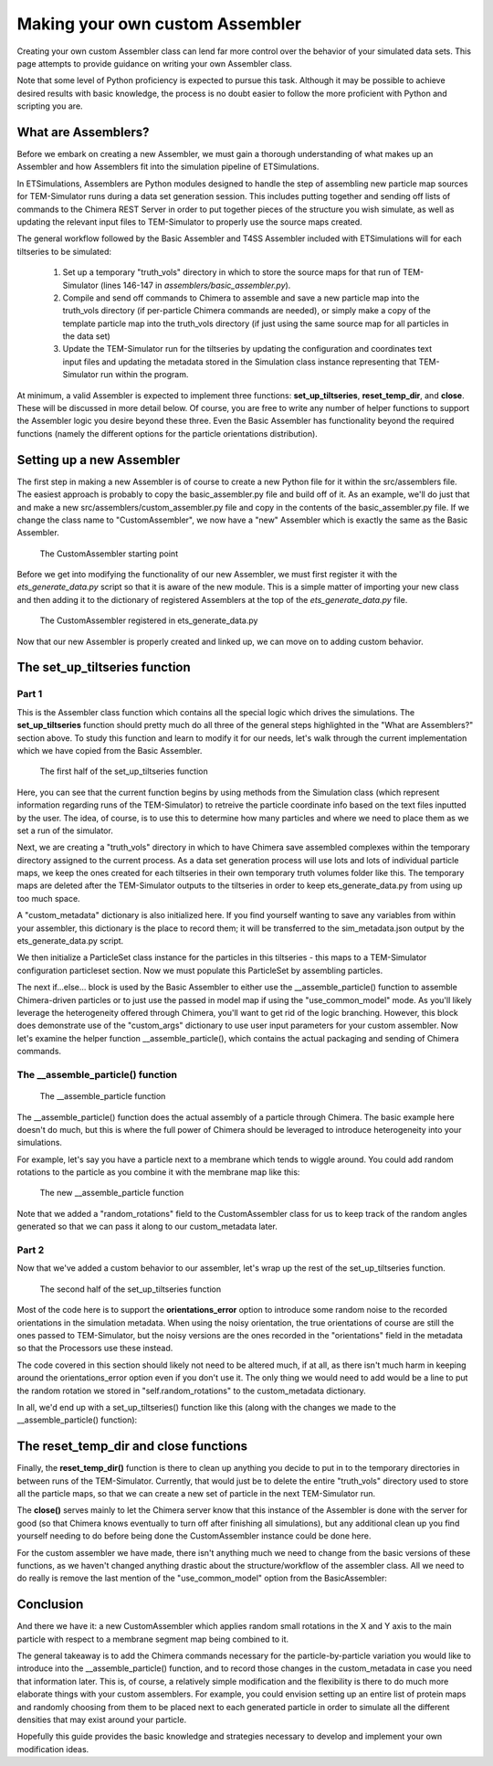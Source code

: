 .. _guide-custom-assembler:

Making your own custom Assembler
================================
Creating your own custom Assembler class can lend far more control over the behavior of your simulated data sets. This page attempts to provide guidance on writing your own Assembler class.

Note that some level of Python proficiency is expected to pursue this task. Although it may be possible to achieve desired results with basic knowledge, the process is no doubt easier to follow the more proficient with Python and scripting you are.

What are Assemblers?
--------------------
Before we embark on creating a new Assembler, we must gain a thorough understanding of what makes up an Assembler and how Assemblers fit into the simulation pipeline of ETSimulations.

In ETSimulations, Assemblers are Python modules designed to handle the step of assembling new particle map sources for TEM-Simulator runs during a data set generation session. This includes putting together and sending off lists of commands to the Chimera REST Server in order to put together pieces of the structure you wish simulate, as well as updating the relevant input files to TEM-Simulator to properly use the source maps created.

The general workflow followed by the Basic Assembler and T4SS Assembler included with ETSimulations will for each tiltseries to be simulated:

    1. Set up a temporary "truth_vols" directory in which to store the source maps for that run of TEM-Simulator (lines 146-147 in *assemblers/basic_assembler.py*).

    2. Compile and send off commands to Chimera to assemble and save a new particle map into the truth_vols directory (if per-particle Chimera commands are needed), or simply make a copy of the template particle map into the truth_vols directory (if just using the same source map for all particles in the data set)

    3. Update the TEM-Simulator run for the tiltseries by updating the configuration and coordinates text input files and updating the metadata stored in the Simulation class instance representing that TEM-Simulator run within the program.

At minimum, a valid Assembler is expected to implement three functions: **set_up_tiltseries**, **reset_temp_dir**, and **close**. These will be discussed in more detail below. Of course, you are free to write any number of helper functions to support the Assembler logic you desire beyond these three. Even the Basic Assembler has functionality beyond the required functions (namely the different options for the particle orientations distribution).

Setting up a new Assembler
--------------------------
The first step in making a new Assembler is of course to create a new Python file for it within the src/assemblers file. The easiest approach is probably to copy the basic_assembler.py file and build off of it. As an example, we'll do just that and make a new src/assemblers/custom_assembler.py file and copy in the contents of the basic_assembler.py file. If we change the class name to "CustomAssembler", we now have a "new" Assembler which is exactly the same as the Basic Assembler.

.. figure:: _static/custom_assembler_1.png
    :width: 65%
    :alt: Custom Assembler example

    The CustomAssembler starting point

Before we get into modifying the functionality of our new Assembler, we must first register it with the *ets_generate_data.py* script so that it is aware of the new module. This is a simple matter of importing your new class and then adding it to the dictionary of registered Assemblers at the top of the *ets_generate_data.py* file.

.. figure:: _static/custom_assembler_2.png
    :width: 100%
    :alt: Custom Assembler example registration

    The CustomAssembler registered in ets_generate_data.py

Now that our new Assembler is properly created and linked up, we can move on to adding custom behavior.

The set_up_tiltseries function
------------------------------
Part 1
``````
This is the Assembler class function which contains all the special logic which drives the simulations. The **set_up_tiltseries** function should pretty much do all three of the general steps highlighted in the "What are Assemblers?" section above. To study this function and learn to modify it for our needs, let's walk through the current implementation which we have copied from the Basic Assembler.

.. figure:: _static/custom_assembler_3.png
    :width: 100%
    :alt: Custom Assembler example set_up_tiltseries part 1

    The first half of the set_up_tiltseries function

Here, you can see that the current function begins by using methods from the Simulation class (which represent information regarding runs of the TEM-Simulator) to retreive the particle coordinate info based on the text files inputted by the user. The idea, of course, is to use this to determine how many particles and where we need to place them as we set a run of the simulator.

Next, we are creating a "truth_vols" directory in which to have Chimera save assembled complexes within the temporary directory assigned to the current process. As a data set generation process will use lots and lots of individual particle maps, we keep the ones created for each tiltseries in their own temporary truth volumes folder like this. The temporary maps are deleted after the TEM-Simulator outputs to the tiltseries in order to keep ets_generate_data.py from using up too much space.

A "custom_metadata" dictionary is also initialized here. If you find yourself wanting to save any variables from within your assembler, this dictionary is the place to record them; it will be transferred to the sim_metadata.json output by the ets_generate_data.py script.

We then initialize a ParticleSet class instance for the particles in this tiltseries - this maps to a TEM-Simulator configuration particleset section. Now we must populate this ParticleSet by assembling particles.

The next if...else... block is used by the Basic Assembler to either use the __assemble_particle() function to assemble Chimera-driven particles or to just use the passed in model map if using the "use_common_model" mode. As you'll likely leverage the heterogeneity offered through Chimera, you'll want to get rid of the logic branching. However, this block does demonstrate use of the "custom_args" dictionary to use user input parameters for your custom assembler. Now let's examine the helper function __assemble_particle(), which contains the actual packaging and sending of Chimera commands.

The __assemble_particle() function
``````````````````````````````````
.. figure:: _static/custom_assembler_4.png
    :width: 100%
    :alt: Custom Assembler assemble_particle function

    The __assemble_particle function

The __assemble_particle() function does the actual assembly of a particle through Chimera. The basic example here doesn't do much, but this is where the full power of Chimera should be leveraged to introduce heterogeneity into your simulations.

For example, let's say you have a particle next to a membrane which tends to wiggle around. You could add random rotations to the particle as you combine it with the membrane map like this:

.. figure:: _static/custom_assembler_5.png
    :width: 100%
    :alt: Custom Assembler assemble_particle function revised

    The new __assemble_particle function

Note that we added a "random_rotations" field to the CustomAssembler class for us to keep track of the random angles generated so that we can pass it along to our custom_metadata later.

Part 2
``````
Now that we've added a custom behavior to our assembler, let's wrap up the rest of the set_up_tiltseries function.

.. figure:: _static/custom_assembler_6.png
    :width: 100%
    :alt: Custom Assembler set_up_tiltseries part 2

    The second half of the set_up_tiltseries function

Most of the code here is to support the **orientations_error** option to introduce some random noise to the recorded orientations in the simulation metadata. When using the noisy orientation, the true orientations of course are still the ones passed to TEM-Simulator, but the noisy versions are the ones recorded in the "orientations" field in the metadata so that the Processors use these instead.

The code covered in this section should likely not need to be altered much, if at all, as there isn't much harm in keeping around the orientations_error option even if you don't use it. The only thing we would need to add would be a line to put the random rotation we stored in "self.random_rotations" to the custom_metadata dictionary.

In all, we'd end up with a set_up_tiltseries() function like this (along with the changes we made to the __assemble_particle() function):

.. hidden-code-block:: python
    :label: + show/hide function

    def set_up_tiltseries(self, simulation):
        """
        Implements the tiltseries set-up procedure, which consists of:

        For number of particles (i.e 4):
            1. Make a temp truth volume
            2. Assemble particle and save truth
            3. Set up sim configs and update TEM input files

        Args:
            simulation: The src.simulation.tem_simulation.Simulation object responsible for feeding
                particles assembled here to a TEM-Simulator run, passed in from the simulation child
                process running the simulation using this Assembler.
        """
        self.simulation = simulation

        # Get particle coordinates info from base file provided
        num_particles = self.simulation.get_num_particles()

        truth_vols_dir = self.temp_dir + "/truth_vols"
        os.mkdir(truth_vols_dir)

        custom_metadata = {"true_orientations": [], "your_custom_information_to_log": []}

        # Initialize a Particle Set instance to add individual particles to a stack
        particle_set = ParticleSet("CustomParticle", key=True)

        for i in range(num_particles):
            # Get particle coordinates, with random errors applied for this tiltseries, if desired
            coordinates = self.simulation.parse_coordinates()

            new_particle = truth_vols_dir + "/%d.mrc" % i

            # Assemble a new particle
            self.__assemble_particle(new_particle)

            # Update the simulation parameters with the new particle
            true_orientation = self.get_new_orientation(self.custom_args["orientations_source"])

            # If we want to add noise to orientations, do it here
            if "orientations_error" in self.custom_args:
                error_params = self.custom_args["orientations_error"]
                mu = error_params["mu"]
                sigma = error_params["sigma"]

                # Record the error parameters used
                custom_metadata["orientations_error_distribution"] = \
                    "gauss({:f}, {:f})".format(mu, sigma)

                noisy_orientation = [true_orientation[0] + random.gauss(mu, sigma),
                                     true_orientation[1] + random.gauss(mu, sigma),
                                     true_orientation[2] + random.gauss(mu, sigma)]

                # Update metadata records for changed orientations
                custom_metadata["true_orientations"].append(true_orientation)

                particle_set.add_orientation_to_simulate(true_orientation, noisy_version=noisy_orientation)
            else:
                particle_set.add_orientation_to_simulate(true_orientation)
                particle_set.add_orientation_to_save(true_orientation)

            # Update the other simulation parameters with the new particle
            particle_set.add_coordinate_to_simulate(coordinates["true_coordinates"][i])
            particle_set.add_coordinate_to_save(coordinates["coordinates"][i])
            if "coord_error" in self.custom_args:
                custom_metadata["true_coordinates"].append(
                    coordinates["true_coordinates"][i]
                )
            particle_set.add_source(new_particle)
            particle_set.num_particles += 1

        # Now send off the Chimera commands you have compiled for this stack off to the Chimera
        # server to be processed
        self.__send_commands_to_chimera()

        # Put all the random rotations used in the custom metadata
        custom_metadata["random_rotations"] = self.random_rotations

        # Apply completed particle set to TEM-Simulator configs
        self.simulation.create_particle_lists([particle_set])

        self.simulation.custom_data = custom_metadata

        return self.simulation


The reset_temp_dir and close functions
--------------------------------------
Finally, the **reset_temp_dir()** function is there to clean up anything you decide to put in to the temporary directories in between runs of the TEM-Simulator. Currently, that would just be to delete the entire "truth_vols" directory used to store all the particle maps, so that we can create a new set of particle in the next TEM-Simulator run.

The **close()** serves mainly to let the Chimera server know that this instance of the Assembler is done with the server for good (so that Chimera knows eventually to turn off after finishing all simulations), but any additional clean up you find yourself needing to do before being done the CustomAssembler instance could be done here.

For the custom assembler we have made, there isn't anything much we need to change from the basic versions of these functions, as we haven't changed anything drastic about the structure/workflow of the assembler class. All we need to do really is remove the last mention of the "use_common_model" option from the BasicAssembler:

.. hidden-code-block:: python
    :label: + show/hide code

    def reset_temp_dir(self):
        """
        Resets the temp directory resources for the Assembler, i.e removes current particles created

        Returns: None

        """
        rmtree(self.temp_dir + "/truth_vols")

    def close(self):
        """
        Lets the Chimera server know that this Assembler is done for good

        Returns: None

        """
        # Let the Chimera server know that this Assembler is done using the server
        self.commands = ["END"]
        self.__send_commands_to_chimera()

Conclusion
----------
And there we have it: a new CustomAssembler which applies random small rotations in the X and Y axis to the main particle with respect to a membrane segment map being combined to it.

The general takeaway is to add the Chimera commands necessary for the particle-by-particle variation you would like to introduce into the __assemble_particle() function, and to record those changes in the custom_metadata in case you need that information later. This is, of course, a relatively simple modification and the flexibility is there to do much more elaborate things with your custom assemblers. For example, you could envision setting up an entire list of protein maps and randomly choosing from them to be placed next to each generated particle in order to simulate all the different densities that may exist around your particle.

Hopefully this guide provides the basic knowledge and strategies necessary to develop and implement your own modification ideas.
